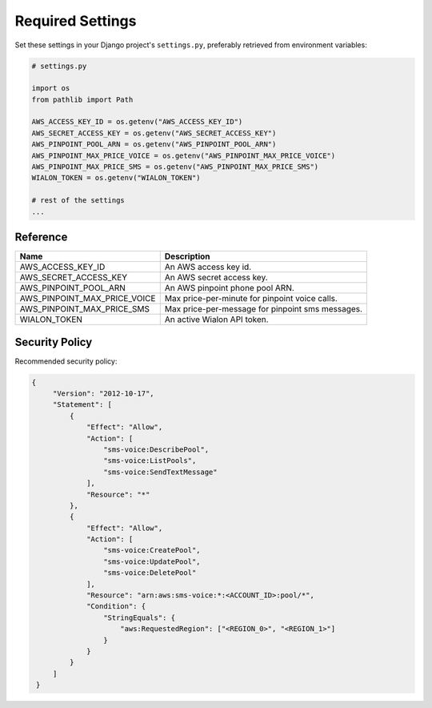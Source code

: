 Required Settings
=================

Set these settings in your Django project's ``settings.py``, preferably retrieved from environment variables:

.. code:: python

    # settings.py

    import os
    from pathlib import Path

    AWS_ACCESS_KEY_ID = os.getenv("AWS_ACCESS_KEY_ID")
    AWS_SECRET_ACCESS_KEY = os.getenv("AWS_SECRET_ACCESS_KEY")
    AWS_PINPOINT_POOL_ARN = os.getenv("AWS_PINPOINT_POOL_ARN")
    AWS_PINPOINT_MAX_PRICE_VOICE = os.getenv("AWS_PINPOINT_MAX_PRICE_VOICE")
    AWS_PINPOINT_MAX_PRICE_SMS = os.getenv("AWS_PINPOINT_MAX_PRICE_SMS")
    WIALON_TOKEN = os.getenv("WIALON_TOKEN")

    # rest of the settings
    ...


Reference
---------

+------------------------------+--------------------------------------------------+
| Name                         | Description                                      |
+==============================+==================================================+
| AWS_ACCESS_KEY_ID            | An AWS access key id.                            |
+------------------------------+--------------------------------------------------+
| AWS_SECRET_ACCESS_KEY        | An AWS secret access key.                        |
+------------------------------+--------------------------------------------------+
| AWS_PINPOINT_POOL_ARN        | An AWS pinpoint phone pool ARN.                  |
+------------------------------+--------------------------------------------------+
| AWS_PINPOINT_MAX_PRICE_VOICE | Max price-per-minute for pinpoint voice calls.   |
+------------------------------+--------------------------------------------------+
| AWS_PINPOINT_MAX_PRICE_SMS   | Max price-per-message for pinpoint sms messages. |
+------------------------------+--------------------------------------------------+
| WIALON_TOKEN                 | An active Wialon API token.                      |
+------------------------------+--------------------------------------------------+

Security Policy
---------------

Recommended security policy:

.. code:: json

   {
        "Version": "2012-10-17",
        "Statement": [
            {
                "Effect": "Allow",
                "Action": [
                    "sms-voice:DescribePool",
                    "sms-voice:ListPools",
                    "sms-voice:SendTextMessage"
                ],
                "Resource": "*"
            },
            {
                "Effect": "Allow",
                "Action": [
                    "sms-voice:CreatePool",
                    "sms-voice:UpdatePool",
                    "sms-voice:DeletePool"
                ],
                "Resource": "arn:aws:sms-voice:*:<ACCOUNT_ID>:pool/*",
                "Condition": {
                    "StringEquals": {
                        "aws:RequestedRegion": ["<REGION_0>", "<REGION_1>"]
                    }
                }
            }
        ]
    }

